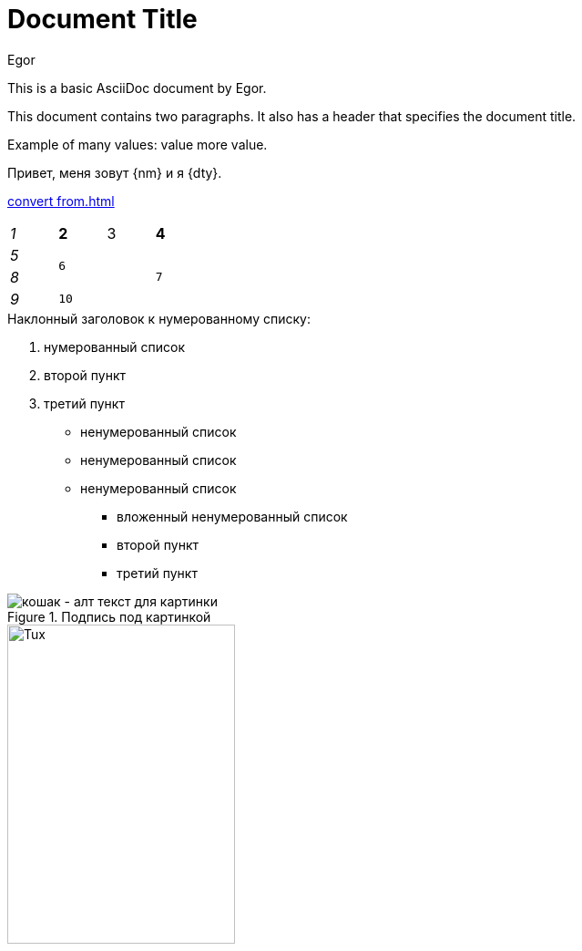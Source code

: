 // пример страницы с разным наполнением

// Задаём переменные, которые можно использовать в тексте
:author: Egor
:name: value \
more value

:imagesdir: modules/first test/images

// Сам текст документа
= Document Title
:reproducible:

This is a basic AsciiDoc document by {author}.

This document contains two paragraphs.
It also has a header that specifies the document title.

Example of many values: {name}.

// Использование атрибутов из yaml-файла

Привет, меня зовут {nm} и я {dty}.

// пример ссылки на соседнюю страницу

xref:convert from.adoc[]

// Пример таблицы из телеги с разными столбцами
[cols="e,m,^,>s",width="25%"]
|===
|1 >s|2 |3 |4
^|5 2.2+^.^|6 .3+<.>m|7
^|8
|9 2+>|10
|===

// Примеры списков
.Наклонный заголовок к нумерованному списку:

. нумерованный список
. второй пункт
. третий пункт

* ненумерованный список
* ненумерованный список
* ненумерованный список
- вложенный ненумерованный список
- второй пункт
- третий пункт

// Картинка из соседней папки (чет не работает)
[#img-cat]
.Подпись под картинкой
image::cat.png[кошак - алт текст для картинки, format=png]

// Картинка по ссылке

image::https://upload.wikimedia.org/wikipedia/commons/3/35/Tux.svg[Tux,250,350]

